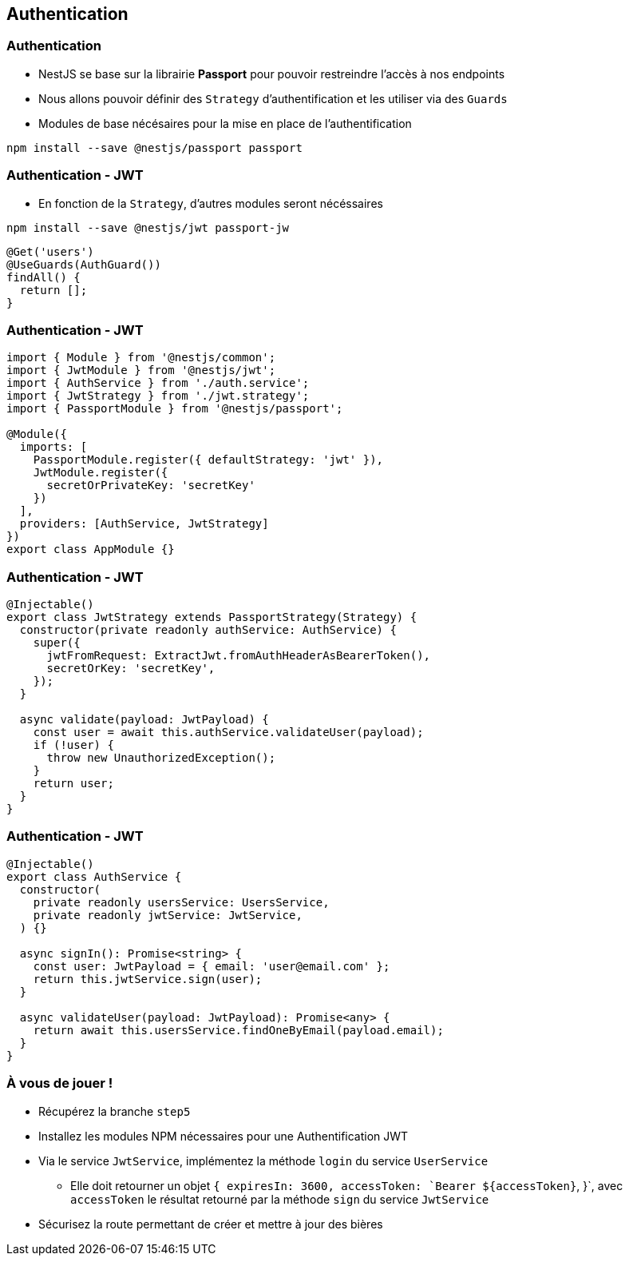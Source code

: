== Authentication

=== Authentication

* NestJS se base sur la librairie *Passport* pour pouvoir restreindre l'accès à nos endpoints
* Nous allons pouvoir définir des `Strategy` d'authentification et les utiliser via des `Guards`
* Modules de base nécésaires pour la mise en place de l'authentification

[source,shell]
----
npm install --save @nestjs/passport passport
----

=== Authentication - JWT

* En fonction de la `Strategy`, d'autres modules seront nécéssaires

[source,shell]
----
npm install --save @nestjs/jwt passport-jw
----

[source,typescript]
----
@Get('users')
@UseGuards(AuthGuard())
findAll() {
  return [];
}
----

=== Authentication - JWT

[source,typescript]
----
import { Module } from '@nestjs/common';
import { JwtModule } from '@nestjs/jwt';
import { AuthService } from './auth.service';
import { JwtStrategy } from './jwt.strategy';
import { PassportModule } from '@nestjs/passport';

@Module({
  imports: [
    PassportModule.register({ defaultStrategy: 'jwt' }),
    JwtModule.register({
      secretOrPrivateKey: 'secretKey'
    })
  ],
  providers: [AuthService, JwtStrategy]
})
export class AppModule {}
----

=== Authentication - JWT

[source,typescript]
----
@Injectable()
export class JwtStrategy extends PassportStrategy(Strategy) {
  constructor(private readonly authService: AuthService) {
    super({
      jwtFromRequest: ExtractJwt.fromAuthHeaderAsBearerToken(),
      secretOrKey: 'secretKey',
    });
  }

  async validate(payload: JwtPayload) {
    const user = await this.authService.validateUser(payload);
    if (!user) {
      throw new UnauthorizedException();
    }
    return user;
  }
}
----

=== Authentication - JWT

[source,typescript]
----
@Injectable()
export class AuthService {
  constructor(
    private readonly usersService: UsersService,
    private readonly jwtService: JwtService,
  ) {}

  async signIn(): Promise<string> {
    const user: JwtPayload = { email: 'user@email.com' };
    return this.jwtService.sign(user);
  }

  async validateUser(payload: JwtPayload): Promise<any> {
    return await this.usersService.findOneByEmail(payload.email);
  }
}
----

=== À vous de jouer !

* Récupérez la branche `step5`
* Installez les modules NPM nécessaires pour une Authentification JWT
* Via le service `JwtService`, implémentez la méthode `login` du service `UserService`
** Elle doit retourner un objet `{ expiresIn: 3600, accessToken: `Bearer ${accessToken}`, }`, avec `accessToken` le résultat retourné par la méthode `sign` du service `JwtService`
* Sécurisez la route permettant de créer et mettre à jour des bières
